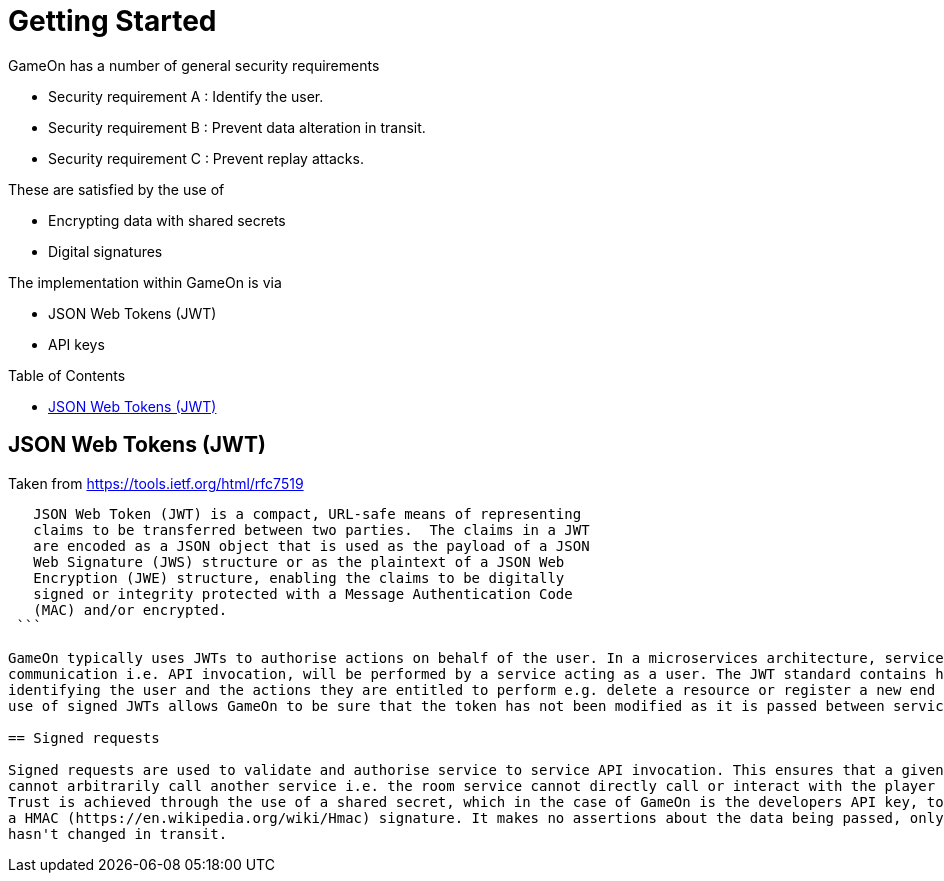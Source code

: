 = Getting Started
:icons: font
:toc:
:toc-placement: preamble
:toclevels: 1
:sectanchors:

GameOn has a number of general security requirements

* Security requirement A : Identify the user.
* Security requirement B : Prevent data alteration in transit.
* Security requirement C : Prevent replay attacks.

These are satisfied by the use of 

* Encrypting data with shared secrets
* Digital signatures

The implementation within GameOn is via

* JSON Web Tokens (JWT)
* API keys

== JSON Web Tokens (JWT)

Taken from https://tools.ietf.org/html/rfc7519

```
   JSON Web Token (JWT) is a compact, URL-safe means of representing
   claims to be transferred between two parties.  The claims in a JWT
   are encoded as a JSON object that is used as the payload of a JSON
   Web Signature (JWS) structure or as the plaintext of a JSON Web
   Encryption (JWE) structure, enabling the claims to be digitally
   signed or integrity protected with a Message Authentication Code
   (MAC) and/or encrypted.
 ```

GameOn typically uses JWTs to authorise actions on behalf of the user. In a microservices architecture, service to service
communication i.e. API invocation, will be performed by a service acting as a user. The JWT standard contains headers for
identifying the user and the actions they are entitled to perform e.g. delete a resource or register a new end point. The
use of signed JWTs allows GameOn to be sure that the token has not been modified as it is passed between services.

== Signed requests

Signed requests are used to validate and authorise service to service API invocation. This ensures that a given service
cannot arbitrarily call another service i.e. the room service cannot directly call or interact with the player service.
Trust is achieved through the use of a shared secret, which in the case of GameOn is the developers API key, to create
a HMAC (https://en.wikipedia.org/wiki/Hmac) signature. It makes no assertions about the data being passed, only that it 
hasn't changed in transit.
 
